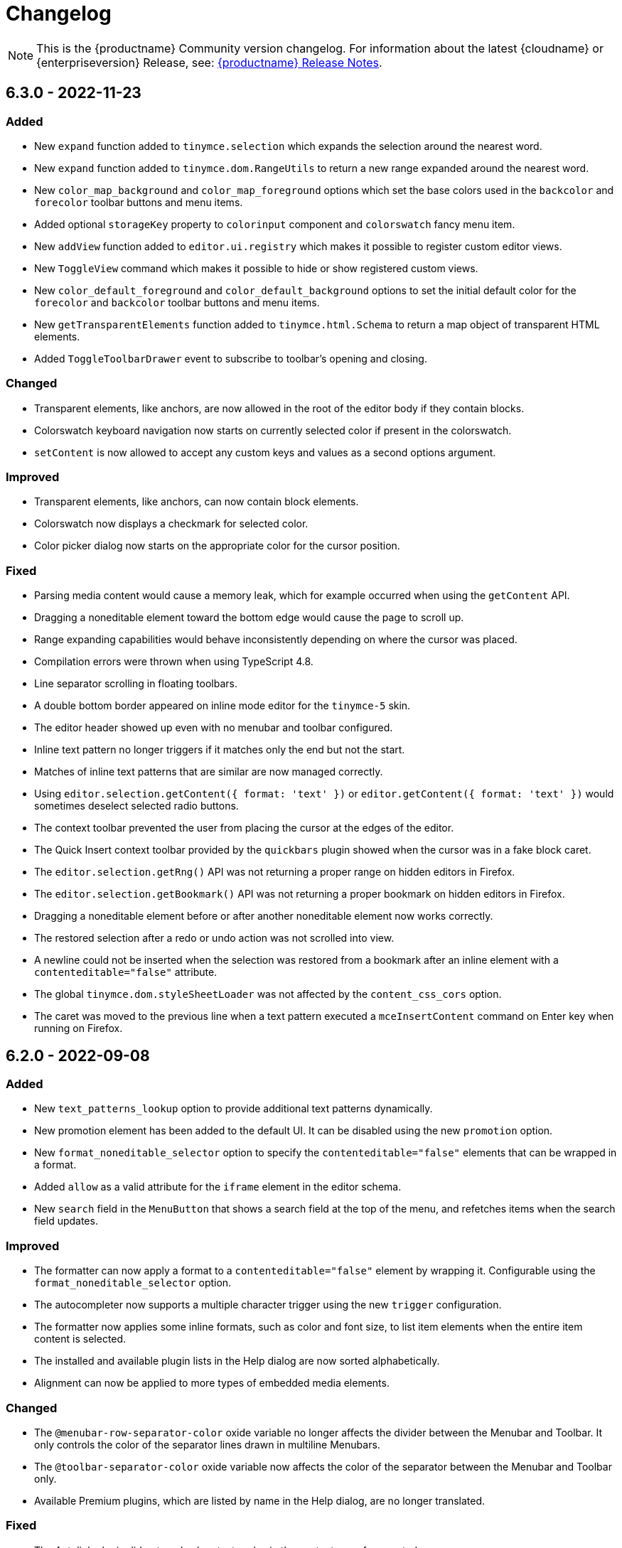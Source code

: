 = Changelog
:description: The history of TinyMCE releases.
:keywords: changelog

NOTE: This is the {productname} Community version changelog. For information about the latest {cloudname} or {enterpriseversion} Release, see: xref:release-notes.adoc[{productname} Release Notes].

== 6.3.0 - 2022-11-23

=== Added
* New `expand` function added to `tinymce.selection` which expands the selection around the nearest word.
* New `expand` function added to `tinymce.dom.RangeUtils` to return a new range expanded around the nearest word.
* New `color_map_background` and `color_map_foreground` options which set the base colors used in the `backcolor` and `forecolor` toolbar buttons and menu items.
* Added optional `storageKey` property to `colorinput` component and `colorswatch` fancy menu item.
* New `addView` function added to `editor.ui.registry` which makes it possible to register custom editor views.
* New `ToggleView` command which makes it possible to hide or show registered custom views.
* New `color_default_foreground` and `color_default_background` options to set the initial default color for the `forecolor` and `backcolor` toolbar buttons and menu items.
* New `getTransparentElements` function added to `tinymce.html.Schema` to return a map object of transparent HTML elements.
* Added `ToggleToolbarDrawer` event to subscribe to toolbar’s opening and closing.

=== Changed
* Transparent elements, like anchors, are now allowed in the root of the editor body if they contain blocks.
* Colorswatch keyboard navigation now starts on currently selected color if present in the colorswatch.
* `setContent` is now allowed to accept any custom keys and values as a second options argument.

=== Improved
* Transparent elements, like anchors, can now contain block elements.
* Colorswatch now displays a checkmark for selected color.
* Color picker dialog now starts on the appropriate color for the cursor position.

=== Fixed
* Parsing media content would cause a memory leak, which for example occurred when using the `getContent` API.
* Dragging a noneditable element toward the bottom edge would cause the page to scroll up.
* Range expanding capabilities would behave inconsistently depending on where the cursor was placed.
* Compilation errors were thrown when using TypeScript 4.8.
* Line separator scrolling in floating toolbars.
* A double bottom border appeared on inline mode editor for the `tinymce-5` skin.
* The editor header showed up even with no menubar and toolbar configured.
* Inline text pattern no longer triggers if it matches only the end but not the start.
* Matches of inline text patterns that are similar are now managed correctly.
* Using `editor.selection.getContent({ format: 'text' })` or `editor.getContent({ format: 'text' })` would sometimes deselect selected radio buttons.
* The context toolbar prevented the user from placing the cursor at the edges of the editor.
* The Quick Insert context toolbar provided by the `quickbars` plugin showed when the cursor was in a fake block caret.
* The `editor.selection.getRng()` API was not returning a proper range on hidden editors in Firefox.
* The `editor.selection.getBookmark()` API was not returning a proper bookmark on hidden editors in Firefox.
* Dragging a noneditable element before or after another noneditable element now works correctly.
* The restored selection after a redo or undo action was not scrolled into view.
* A newline could not be inserted when the selection was restored from a bookmark after an inline element with a `contenteditable="false"` attribute.
* The global `tinymce.dom.styleSheetLoader` was not affected by the `content_css_cors` option.
* The caret was moved to the previous line when a text pattern executed a `mceInsertContent` command on Enter key when running on Firefox.

== 6.2.0 - 2022-09-08

=== Added
* New `text_patterns_lookup` option to provide additional text patterns dynamically.
* New promotion element has been added to the default UI. It can be disabled using the new `promotion` option.
* New `format_noneditable_selector` option to specify the `contenteditable="false"` elements that can be wrapped in a format.
* Added `allow` as a valid attribute for the `iframe` element in the editor schema.
* New `search` field in the `MenuButton` that shows a search field at the top of the menu, and refetches items when the search field updates.

=== Improved
* The formatter can now apply a format to a `contenteditable="false"` element by wrapping it. Configurable using the `format_noneditable_selector` option.
* The autocompleter now supports a multiple character trigger using the new `trigger` configuration.
* The formatter now applies some inline formats, such as color and font size, to list item elements when the entire item content is selected.
* The installed and available plugin lists in the Help dialog are now sorted alphabetically.
* Alignment can now be applied to more types of embedded media elements.

=== Changed
* The `@menubar-row-separator-color` oxide variable no longer affects the divider between the Menubar and Toolbar. It only controls the color of the separator lines drawn in multiline Menubars.
* The `@toolbar-separator-color` oxide variable now affects the color of the separator between the Menubar and Toolbar only.
* Available Premium plugins, which are listed by name in the Help dialog, are no longer translated.

=== Fixed
* The Autolink plugin did not work when text nodes in the content were fragmented.
* Fixed multiple incorrect types on public APIs found while enabling TypeScript strict mode.
* The number of blank lines returned from `editor.getContent({format: 'text'})` differed between browsers.
* The editor focused via the `auto_focus` option was not scrolled into the viewport.
* Adding spaces immediately after a `contenteditable="false"` block did not work properly in some circumstances.
* Elements with only `data-*` custom attributes were sometimes removed when they should not be removed.
* Selecting a figure with `class="image"` incorrectly highlighted the link toolbar button.
* Specifying a single, non-default list style for the `advlist_bullet_styles` and `advlist_number_styles` options was not respected.
* Fixed multiple issues that occurred when formatting `contenteditable` elements.
* Spaces could be incorrectly added to `urlinput` dialog components (commonly but not exclusively presented in the *Insert/Edit Link* dialog) in certain cases.
* The text patterns logic threw an error when there were fragmented text nodes in a paragraph.
* Dragging a `contentEditable=false` element towards a document’s edge did not cause scrolling.
* Parsing large documents no longer throws a `Maximum call stack size exceeded` exception.
* DomParser filter matching was not checked between filters, which could lead to an exception in the parser.
* `contenteditable="false"` lists can no longer be toggled; and `contenteditable="true"` list elements within these lists can no longer be indented, split into another list element, or appended to the previous list element by deletion.
* Removed extra bottom padding in the context toolbar of the `tinymce-5` skin.
* Fixed a regression where pressing **Enter** added or deleted content outside the selection.
* Fixed a bug where pressing **Enter** deleted selected `contenteditable="false"` `<pre>` elements.
* The `editor.insertContent()` API did not respect the `no_events` argument.

=== Deprecated
* The autocompleter configuration property, `ch`, has been deprecated. It will be removed in the next major release. Use the `trigger` property instead.

== 6.1.2 - 2022-07-29

=== Fixed
* Reverted the undo level fix in the `autolink` plugin as it caused duplicated content in some edge cases.

== 6.1.1 - 2022-07-27

=== Fixed
* Invalid special elements were not cleaned up correctly during sanitization.
* An exception was thrown when deleting all content if the start or end of the document had a `contenteditable="false"` element.
* When a sidebar was opened using the `sidebar_show` option, its associated toolbar button was not highlighted.
* When converting a URL to a link, the `autolink` plugin did not fire an `ExecCommand` event, nor did it create an undo level.
* Worked around a Firefox bug which resulted in cookies not being available inside the editor content.
* `<pre>` content pasted into a `<pre>` block that had inline styles or was `noneditable` now merges correctly with the surrounding content.
* After a `codesample` was pasted, the insertion point was placed incorrectly.

== 6.1.0 - 2022-06-29

=== Added
* New `sidebar_show` option to show the specified sidebar on initialization.
* New `newline_behavior` option controls what happens when the Return or Enter key is pressed or the `mceInsertNewLine` command is used.
* New `iframe_template_callback` option in the Media plugin. Patch provided by Namstel.
* New `transparent` property for `iframe` dialog component.
* New `removeAttributeFilter` and `removeNodeFilter` functions added to the DomParser and DOM Serializer APIs.
* New `dispatchChange` function added to the UndoManager API to fire the change with current editor status as level and current undoManager layer as lastLevel.

=== Improved
* Clearer focus states for buttons while navigating with a keyboard.
* Support annotating certain block elements directly when using the editor's Annotation API.
* The `mceLink` command can now take the value `{ dialog: true }` to always open the link dialog.
* All help dialog links to `https://www.tiny.cloud` now include `rel="noopener"` to avoid potential security issues.

=== Changed
* The `end_container_on_empty_block` option can now take a string of blocks, allowing the exiting of a blockquote element by pressing Enter or Return twice.
* The default value for `end_container_on_empty_block` option has been changed to `'blockquote'`.
* Link menu and toolbar buttons now always execute the `mceLink` command.
* Toggling fullscreen mode when using the Fullscreen plugin now also fires the `ResizeEditor` event.
* Getting the editor's text content now returns newlines instead of an empty string if more than one empty paragraph exists.
* Custom elements are now treated as non-empty elements by the schema.
* The autocompleter's menu HTML element is now positioned instead of the wrapper.
* Choice menu items will now use the `'menuitemradio'` aria role to better reflect that only a single item can be active.

=== Fixed
* Some Template plugin option values were not escaped properly when doing replacement lookups with Regular Expressions.
* Copy events were not dispatched in readonly mode.
* `<pre>` tags were not preserved when copying and pasting.
* The URL detection used for autolink and smart paste did not work if a path segment contained valid characters such as `!` and `:`.
* In some cases pressing the Backspace or Delete key would incorrectly step into tables rather than remain outside.
* Links opened when Alt+Enter or Option+Return was typed even when `preventDefault()` was called on the keydown event.
* Inconsistent visual behavior between choosing Edit -> Select All and typing Ctrl+A or Cmd+A when a document contained an image.
* Ctrl+Shift+Home/End or Cmd+Shift+Up-arrow/Down-arrow did not expand the selection to a `contenteditable="false"` element if the element was at the beginning or end of a document.
* Triple-clicking did not select a paragraph in Google Chrome in some circumstances.
* Images were not showing as selected when selected along with other content.
* Selection direction was not stored or restored when getting or setting selection bookmarks.
* When text within an inline boundary element was selected and the right-arrow key was pressed, the insertion point incorrectly moved to the left.
* In some versions of Safari, the `editor.selection.isForward()` API could throw an exception due to an invalid selection.
* The selection is no longer incorrectly moved inside a comment by the `editor.selection.normalize()` API.
* The `InsertParagraph` or `mceInsertNewLine` commands did not delete the current selection like the native command does.
* The `InsertLineBreak` command did not replace selected content.
* If selected content straddled a parent and nested list, cutting the selection did not always set the list style to `'none'` on the parent list.
* Delete operations could behave incorrectly if the selection contains a `contenteditable="false"` element located at the edge of content.
* Spaces were not added correctly on some browsers when the insertion point was immediately before or after a `contenteditable="false"` block element.
* Images that used a Data URI were corrupted when the data wasn't base64 encoded.
* `uploadImages` no longer triggers two change events if there is a removal of images on upload.
* Preview and Insert Template dialogs now display the correct content background color when using dark skins.
* Dialogs no longer exceed window height on smaller screens.
* UI components, such as dialogs, would in some cases cause the Esc keyup event to incorrectly trigger inside the editor.
* Fixed incorrect word breaks in menus when the menu presented with a scrollbar.
* Notifications did not properly reposition when toggling fullscreen mode.
* Text alignments, such as flush left and centered, could not be applied to `<pre>` elements.
* Indenting or outdenting list items inside a block element that was inside another list item did not work.
* Changing the list type of a list within another block element altered the parent element that contained that list.
* Pasting columns in tables could, in some circumstances, result in an invalid table.
* Copying columns in tables could sometimes result in an invalid copy.
* Changing table properties with the `table_style_by_css` option set to `false` would sometimes reset the table width.
* Custom elements added to otherwise blank lines were removed during serialization.
* The editor's autocompleter was not triggered at the start of nested list items.
* Some function types in the TreeWalker API missed that it could return `undefined`.
* Nuget packages for .NET and .NET Core are now configured to copy TinyMCE into `/wwwroot/lib/` when TinyMCE is installed into a project.

== 6.0.3 - 2022-05-25

=== Fixed
* Could not remove values when multiple cells were selected with the cell properties dialog.
* Could not remove values when multiple rows were selected with the row properties dialog.
* Empty lines that were formatted in a ranged selection using the `format_empty_lines` option were not kept in the serialized content.
* The `s` element was missing from the default schema text inline elements.
* Some text inline elements specified via the schema were not removed when empty by default.

== 6.0.2 - 2022-04-27

=== Fixed
* Some media elements wouldn't update when changing the source URL.
* Inline toolbars flickered when switching between editors.
* Multiple inline toolbars were shown if focused too quickly.
* Added background and additional spacing for the text labeled buttons in the toolbar to improve visual clarity.
* Toolbar split buttons with text used an incorrect width on touch devices.

== 6.0.1 - 2022-03-23

=== Fixed
* Fixed the dev ZIP missing the required `bin` scripts to build from the source.
* Fixed a regression whereby text patterns couldn't be updated at runtime.
* Fixed an issue where tables with colgroups could be copied incorrectly in some cases.
* Naked buttons better adapt to various background colors, improved text contrast in notifications.
* The autocompleter would not fire the `AutocompleterStart` event nor close the menu in some cases.
* It wasn't possible to select text right after an inline noneditable element.
* Fixed a double border showing for the `tinymce-5` skin when using `toolbar_location: 'bottom'`.
* Clipboard content was not generated correctly when cutting and copying `contenteditable="false"` elements.
* Fixed the box-shadow getting clipped in autocompletor popups.
* The `buttonType` property did not work for dialog footer buttons.
* Fix contrast ratio for error messages.

== 6.0.0 - 2022-03-03

=== Added
* New `editor.options` API to replace the old `editor.settings` and `editor.getParam` APIs.
* New `editor.annotator.removeAll` API to remove all annotations by name.
* New `Resource.unload` API to make it possible to unload resources.
* New `FakeClipboard` API on the `tinymce` global.
* New `dispatch()` function to replace the now deprecated `fire()` function in various APIs.
* New `AutocompleterStart`, `AutocompleterUpdate` and `AutocompleterEnd` events.
* New `mceAutocompleterClose`, `mceAutocompleterReload` commands.
* New `mceInsertTableDialog` command to open the insert table dialog.
* New `slider` dialog component.
* New `imagepreview` dialog component, allowing preview and zoom of any image URL.
* New `buttonType` property on dialog button components, supporting `toolbar` style in addition to `primary` and `secondary`.
* The `tabindex` attribute is now copied from the target element to the iframe.

=== Improved
* New default theme styling for TinyMCE 6 facelift with old skin available as `tinymce-5` and `tinymce-5-dark`.
* The default height of editor has been increased from `200px` to `400px` to improve the usability of the editor.
* The upload results returned from the `editor.uploadImages()` API now includes a `removed` flag, reflecting if the image was removed after a failed upload.
* The `ScriptLoader`, `StyleSheetLoader`, `AddOnManager`, `PluginManager` and `ThemeManager` APIs will now return a `Promise` when loading resources instead of using callbacks.
* A `ThemeLoadError` event is now fired if the theme fails to load.
* The `BeforeSetContent` event will now include the actual serialized content when passing in an `AstNode` to the `editor.setContent` API.
* Improved support for placing the caret before or after noneditable elements within the editor.
* Calls to `editor.selection.setRng` now update the caret position bookmark used when focus is returned to the editor.
* The `emoticon` plugin dialog, toolbar and menu item has been updated to use the more accurate `Emojis` term.
* The dialog `redial` API will now only rerender the changed components instead of the whole dialog.
* The dialog API `setData` method now uses a deep merge algorithm to support partial nested objects.
* The dialog spec `initialData` type is now `Partial<T>` to match the underlying implementation details.
* Notifications no longer require a timeout to disable the close button.
* The editor theme is now fetched in parallel with the icons, language pack and plugins.

=== Changed
* TinyMCE is now MIT licensed.
* Moved the `paste` plugin's functionality to TinyMCE core.
* The `paste_data_images` option now defaults to `true`.
* Moved the `noneditable` plugin to TinyMCE core.
* Renamed the `noneditable_noneditable_class` option to `noneditable_class`.
* Renamed the `noneditable_editable_class` option to `editable_class`.
* Moved the `textpattern` plugin to TinyMCE core.
* Renamed the `textpattern_patterns` option to `text_patterns`.
* Moved the `hr` plugin's functionality to TinyMCE core.
* Moved the `print` plugin's functionality to TinyMCE core.
* Moved non-UI table functionality to core.
* The `DomParser` API no longer uses a custom parser internally and instead uses the native `DOMParser` API.
* The `editor.getContent()` API can provide custom content by preventing and overriding `content` in the `BeforeGetContent` event. This makes it consistent with the `editor.selection.getContent()` API.
* The `editor.setContent()` API can now be prevented using the `BeforeSetContent` event. This makes it consistent with the `editor.selection.setContent()` API.
* Add-ons such as plugins and themes are no longer constructed using the `new` operator.
* A number of APIs that were not proper classes, are no longer constructed using the `new` operator.
* The Editor commands APIs will no longer fallback to executing the browsers native command functionality.
* The Editor query command APIs will now return `false` or an empty string on removed editors.
* The `mceAddEditor` and `mceToggleEditor` commands now take an object as their value to specify the id and editor options.
* The `mceInsertTable` command can no longer open the insert table dialog. Use the `mceInsertTableDialog` command instead.
* The `plugins` option now returns a `string` array instead of a space separated string.
* The `media` plugin no longer treats `iframe`, `video`, `audio` or `object` elements as "special" and will validate the contents against the schema.
* The `images_upload_handler` option is no longer passed a `success` or `failure` callback and instead requires a `Promise` to be returned with the upload result.
* The `tinymce.settings` global property is no longer set upon initialization.
* The `change` event is no longer fired on first modification.
* The `GetContent` event will now always pass a `string` for the `content` property.
* Changed the default tag for the strikethrough format to the `s` tag when using a html 5 schema.
* The `strike` tag is automatically converted to the `s` tag when using a html 5 schema.
* Aligning a table to the left or right will now use margin styling instead of float styling.
* The `:` control character has been changed to `~` for the schema `valid_elements` and `extended_valid_elements` options.
* The `primary` property on dialog buttons has been deprecated. Use the new `buttonType` property instead.
* Changed the default statusbar element path delimiter from `»` to `›`.
* Replaced the `Powered by Tiny` branding text with the Tiny logo.
* The default minimum height of editor has been changed to 100px to prevent the UI disappearing while resizing.
* RGB colors are no longer converted to hex values when parsing or serializing content.
* Replaced the `isDisabled()` function with an `isEnabled()` function for various APIs.
* Replaced the `enable()` and `disable()` functions with a `setEnabled(state)` function in various APIs.
* Replaced the `disabled` property with an `enabled` property in various APIs.
* Replaced the `disable(name)` and `enable(name)` functions with a `setEnabled(name, state)` function in the Dialog APIs.
* Renamed the `tinymce.Env.os.isOSX` API to `tinymce.Env.os.isMacOS`.
* Renamed the `tinymce.Env.browser.isChrome` API to `tinymce.Env.browser.isChromium` to better reflect its functionality.
* Renamed the `getShortEndedElements` Schema API to `getVoidElements`.
* Renamed the `font_formats` option to `font_family_formats`.
* Renamed the `fontselect` toolbar button and `fontformats` menu item to `fontfamily`.
* Renamed the `fontsize_formats` option to `font_size_formats`.
* Renamed the `fontsizeselect` toolbar button and `fontsizes` menu item to `fontsize`.
* Renamed the `formatselect` toolbar button and `blockformats` menu item to `blocks`.
* Renamed the `styleselect` toolbar button and `formats` menu item to `styles`.
* Renamed the `lineheight_formats` option to `line_height_formats`.
* Renamed the `getWhiteSpaceElements()` function to `getWhitespaceElements()` in the `Schema` API.
* Renamed the `mceInsertClipboardContent` command `content` property to `html` to better reflect what data is passed.
* Renamed the `default_link_target` option to `link_default_target` for both `link` and `autolink` plugins.
* Renamed the `rel_list` option to `link_rel_list` for the `link` plugin.
* Renamed the `target_list` option to `link_target_list` for the `link` plugin.
* The default value for the `link_default_protocol` option has been changed to `https` instead of `http`.
* The default value for the `element_format` option has been changed to `html`.
* The default value for the `schema` option has been changed to `html5`.
* The default value for the `table_style_by_css` option has been changed to `true`.
* The default value for the `table_use_colgroups` option has been changed to `true`.

=== Fixed
* The object returned from the `editor.fire()` API was incorrect if the editor had been removed.
* The `editor.selection.getContent()` API did not respect the `no_events` argument.
* The `editor.annotator.remove` API did not keep selection when removing the annotation.
* The `GetContent` event was not fired when getting `tree` or `text` formats using the `editor.selection.getContent()` API.
* The `beforeinput` and `input` events would sometimes not fire as expected when deleting content.
* The `table` plugin would sometimes not correctly handle headers in the `tfoot` section.
* The `silver` theme UI was incorrectly rendered before plugins had initialized.
* The aria labels for the color picker dialog were not translated.
* Fixed sub-menu items not read by screen readers. Patch contributed by westonkd.
* Dialog labels and other text-based UI properties did not escape HTML markup.
* Anchor elements would render incorrectly when using the `allow_html_in_named_anchor` option.
* The `AstNode` HTML serializer did not serialize `pre` or `textarea` elements correctly when they contained newlines.
* The Home or End keys would move out of a editable element contained within a noneditable element.
* Dialogs could not be opened in inline mode before the editor had been rendered.
* Clicking on menu items could cause an unexpected console warning if the `onAction` function caused the menu to close.
* Fixed various color and contrast issues for the dark skins.

=== Removed
* Removed support for Microsoft Internet Explorer 11.
* Removed support for Microsoft Word from the opensource paste functionality.
* Removed support for the `plugins` option allowing a mixture of a string array and of space separated strings.
* Removed support for the deprecated `false` value for the `forced_root_block` option.
* Removed the jQuery integration.
* Removed the `imagetools` plugin, which is now classified as a Premium plugin.
* Removed the `imagetools` dialog component.
* Removed the `toc` plugin, which is now classified as a Premium plugin.
* Removed the `tabfocus` plugin.
* Removed the `textpattern` plugin's API as part of moving it to core.
* Removed the `table` plugin's API.
* Removed the callback for the `EditorUpload` API.
* Removed the legacy browser detection properties from the `Env` API.
* Removed the `filterNode` method from the `DomParser` API.
* Removed the `SaxParser` API.
* Removed the `tinymce.utils.Promise` API.
* Removed the `toHex` function for the `DOMUtils` and `Styles` APIs.
* Removed the `execCommand` handler function from the plugin and theme interfaces.
* Removed the `editor.settings` property as it has been replaced by the new Options API.
* Removed the `shortEnded` and `fixed` properties on `tinymce.html.Node` class.
* Removed the `mceInsertRawHTML` command.
* Removed the style field from the `image` plugin dialog advanced tab.
* Removed the `paste_filter_drop` option as native drag and drop handling is no longer supported.
* Removed the legacy `mobile` theme.
* Removed the deprecated `$`, `Class`, `DomQuery` and `Sizzle` APIs.
* Removed the deprecated `Color`, `JSON`, `JSONP` and `JSONRequest`.
* Removed the deprecated `XHR` API.
* Removed the deprecated `setIconStroke` Split Toolbar Button API.
* Removed the deprecated `editors` property from `EditorManager`.
* Removed the deprecated `execCallback` and `setMode` APIs from `Editor`.
* Removed the deprecated `addComponents` and `dependencies` APIs from `AddOnManager`.
* Removed the deprecated `clearInterval`, `clearTimeout`, `debounce`, `requestAnimationFrame`, `setInterval`, `setTimeout` and `throttle` APIs from `Delay`.
* Removed the deprecated `Schema` options.
* Removed the deprecated `file_browser_callback_types`, `force_hex_style_colors` and `images_dataimg_filter` options.
* Removed the deprecated `filepicker_validator_handler`, `force_p_newlines`, `gecko_spellcheck`, `tab_focus`, `table_responsive_width` and `toolbar_drawer` options.
* Removed the deprecated `media_scripts` option in the `media` plugin.
* Removed the deprecated `editor_deselector`, `editor_selector`, `elements`, `mode` and `types` legacy TinyMCE init options.
* Removed the deprecated `content_editable_state` and `padd_empty_with_br` options.
* Removed the deprecated `autoresize_on_init` option from the `autoresize` plugin.
* Removed the deprecated `fullpage`, `spellchecker`, `bbcode`, `legacyoutput`, `colorpicker`, `contextmenu` and `textcolor` plugins.
* Removed the undocumented `editor.editorCommands.hasCustomCommand` API.
* Removed the undocumented `mceResetDesignMode`, `mceRepaint` and `mceBeginUndoLevel` commands.

=== Deprecated
* The dialog button component's `primary` property has been deprecated and will be removed in the next major release. Use the new `buttonType` property instead.
* The `fire()` function of `tinymce.Editor`, `tinymce.dom.EventUtils`, `tinymce.dom.DOMUtils`, `tinymce.util.Observable` and `tinymce.util.EventDispatcher` has been deprecated and will be removed in the next major release. Use the `dispatch()` function instead.
* The `content` property on the `SetContent` event has been deprecated and will be removed in the next major release.
* The return value of the `editor.setContent` API has been deprecated and will be removed in the next major release.
